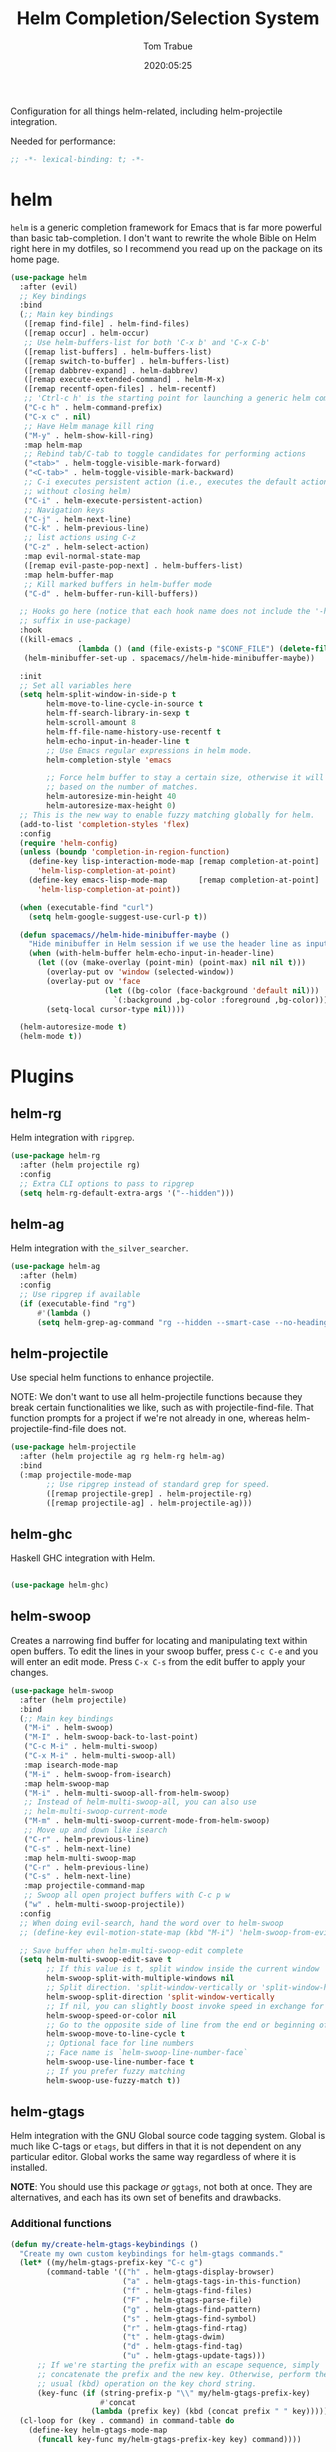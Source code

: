 #+title:  Helm Completion/Selection System
#+author: Tom Trabue
#+email:  tom.trabue@gmail.com
#+date:   2020:05:25

Configuration for all things helm-related, including helm-projectile integration.

Needed for performance:
#+begin_src emacs-lisp :tangle yes
;; -*- lexical-binding: t; -*-

#+end_src

* helm
  =helm= is a generic completion framework for Emacs that is far more powerful
  than basic tab-completion. I don't want to rewrite the whole Bible on Helm
  right here in my dotfiles, so I recommend you read up on the package on its
  home page.

#+begin_src emacs-lisp :tangle yes
  (use-package helm
    :after (evil)
    ;; Key bindings
    :bind
    (;; Main key bindings
     ([remap find-file] . helm-find-files)
     ([remap occur] . helm-occur)
     ;; Use helm-buffers-list for both 'C-x b' and 'C-x C-b'
     ([remap list-buffers] . helm-buffers-list)
     ([remap switch-to-buffer] . helm-buffers-list)
     ([remap dabbrev-expand] . helm-dabbrev)
     ([remap execute-extended-command] . helm-M-x)
     ([remap recentf-open-files] . helm-recentf)
     ;; 'Ctrl-c h' is the starting point for launching a generic helm command.
     ("C-c h" . helm-command-prefix)
     ("C-x c" . nil)
     ;; Have Helm manage kill ring
     ("M-y" . helm-show-kill-ring)
     :map helm-map
     ;; Rebind tab/C-tab to toggle candidates for performing actions
     ("<tab>" . helm-toggle-visible-mark-forward)
     ("<C-tab>" . helm-toggle-visible-mark-backward)
     ;; C-i executes persistent action (i.e., executes the default action
     ;; without closing helm)
     ("C-i" . helm-execute-persistent-action)
     ;; Navigation keys
     ("C-j" . helm-next-line)
     ("C-k" . helm-previous-line)
     ;; list actions using C-z
     ("C-z" . helm-select-action)
     :map evil-normal-state-map
     ([remap evil-paste-pop-next] . helm-buffers-list)
     :map helm-buffer-map
     ;; Kill marked buffers in helm-buffer mode
     ("C-d" . helm-buffer-run-kill-buffers))

    ;; Hooks go here (notice that each hook name does not include the '-hook'
    ;; suffix in use-package)
    :hook
    ((kill-emacs .
                 (lambda () (and (file-exists-p "$CONF_FILE") (delete-file "$CONF_FILE"))))
     (helm-minibuffer-set-up . spacemacs//helm-hide-minibuffer-maybe))

    :init
    ;; Set all variables here
    (setq helm-split-window-in-side-p t
          helm-move-to-line-cycle-in-source t
          helm-ff-search-library-in-sexp t
          helm-scroll-amount 8
          helm-ff-file-name-history-use-recentf t
          helm-echo-input-in-header-line t
          ;; Use Emacs regular expressions in helm mode.
          helm-completion-style 'emacs

          ;; Force helm buffer to stay a certain size, otherwise it will change
          ;; based on the number of matches.
          helm-autoresize-min-height 40
          helm-autoresize-max-height 0)
    ;; This is the new way to enable fuzzy matching globally for helm.
    (add-to-list 'completion-styles 'flex)
    :config
    (require 'helm-config)
    (unless (boundp 'completion-in-region-function)
      (define-key lisp-interaction-mode-map [remap completion-at-point]
        'helm-lisp-completion-at-point)
      (define-key emacs-lisp-mode-map       [remap completion-at-point]
        'helm-lisp-completion-at-point))

    (when (executable-find "curl")
      (setq helm-google-suggest-use-curl-p t))

    (defun spacemacs//helm-hide-minibuffer-maybe ()
      "Hide minibuffer in Helm session if we use the header line as input field."
      (when (with-helm-buffer helm-echo-input-in-header-line)
        (let ((ov (make-overlay (point-min) (point-max) nil nil t)))
          (overlay-put ov 'window (selected-window))
          (overlay-put ov 'face
                       (let ((bg-color (face-background 'default nil)))
                         `(:background ,bg-color :foreground ,bg-color)))
          (setq-local cursor-type nil))))

    (helm-autoresize-mode t)
    (helm-mode t))
#+end_src

* Plugins
** helm-rg
  Helm integration with =ripgrep=.

#+begin_src emacs-lisp :tangle yes
  (use-package helm-rg
    :after (helm projectile rg)
    :config
    ;; Extra CLI options to pass to ripgrep
    (setq helm-rg-default-extra-args '("--hidden")))
#+end_src

** helm-ag
  Helm integration with =the_silver_searcher=.

#+begin_src emacs-lisp :tangle yes
  (use-package helm-ag
    :after (helm)
    :config
    ;; Use ripgrep if available
    (if (executable-find "rg")
        #'(lambda ()
        (setq helm-grep-ag-command "rg --hidden --smart-case --no-heading --line-number %s %s %s"))))
#+end_src

** helm-projectile
   Use special helm functions to enhance projectile.

   NOTE: We don't want to use all helm-projectile functions because they
   break certain functionalities we like, such as with projectile-find-file.
   That function prompts for a project if we're not already in one,
   whereas helm-projectile-find-file does not.

#+begin_src emacs-lisp :tangle yes
  (use-package helm-projectile
    :after (helm projectile ag rg helm-rg helm-ag)
    :bind
    (:map projectile-mode-map
          ;; Use ripgrep instead of standard grep for speed.
          ([remap projectile-grep] . helm-projectile-rg)
          ([remap projectile-ag] . helm-projectile-ag)))
#+end_src

** helm-ghc
  Haskell GHC integration with Helm.

#+begin_src emacs-lisp :tangle yes

  (use-package helm-ghc)
#+end_src

** helm-swoop
  Creates a narrowing find buffer for locating and manipulating text within
  open buffers. To edit the lines in your swoop buffer, press =C-c C-e= and you
  will enter an edit mode. Press =C-x C-s= from the edit buffer to apply your changes.

#+begin_src emacs-lisp :tangle yes
  (use-package helm-swoop
    :after (helm projectile)
    :bind
    (;; Main key bindings
     ("M-i" . helm-swoop)
     ("M-I" . helm-swoop-back-to-last-point)
     ("C-c M-i" . helm-multi-swoop)
     ("C-x M-i" . helm-multi-swoop-all)
     :map isearch-mode-map
     ("M-i" . helm-swoop-from-isearch)
     :map helm-swoop-map
     ("M-i" . helm-multi-swoop-all-from-helm-swoop)
     ;; Instead of helm-multi-swoop-all, you can also use
     ;; helm-multi-swoop-current-mode
     ("M-m" . helm-multi-swoop-current-mode-from-helm-swoop)
     ;; Move up and down like isearch
     ("C-r" . helm-previous-line)
     ("C-s" . helm-next-line)
     :map helm-multi-swoop-map
     ("C-r" . helm-previous-line)
     ("C-s" . helm-next-line)
     :map projectile-command-map
     ;; Swoop all open project buffers with C-c p w
     ("w" . helm-multi-swoop-projectile))
    :config
    ;; When doing evil-search, hand the word over to helm-swoop
    ;; (define-key evil-motion-state-map (kbd "M-i") 'helm-swoop-from-evil-search)

    ;; Save buffer when helm-multi-swoop-edit complete
    (setq helm-multi-swoop-edit-save t
          ;; If this value is t, split window inside the current window
          helm-swoop-split-with-multiple-windows nil
          ;; Split direction. 'split-window-vertically or 'split-window-horizontally
          helm-swoop-split-direction 'split-window-vertically
          ;; If nil, you can slightly boost invoke speed in exchange for text color
          helm-swoop-speed-or-color nil
          ;; Go to the opposite side of line from the end or beginning of line
          helm-swoop-move-to-line-cycle t
          ;; Optional face for line numbers
          ;; Face name is `helm-swoop-line-number-face`
          helm-swoop-use-line-number-face t
          ;; If you prefer fuzzy matching
          helm-swoop-use-fuzzy-match t))
#+end_src

** helm-gtags
  Helm integration with the GNU Global source code tagging system. Global is
  much like C-tags or =etags=, but differs in that it is not dependent on any
  particular editor. Global works the same way regardless of where it is
  installed.

  *NOTE*: You should use this package /or/ =ggtags=, not both at once.  They are
          alternatives, and each has its own set of benefits and drawbacks.

*** Additional functions
#+begin_src emacs-lisp :tangle yes
  (defun my/create-helm-gtags-keybindings ()
    "Create my own custom keybindings for helm-gtags commands."
    (let* ((my/helm-gtags-prefix-key "C-c g")
          (command-table '(("h" . helm-gtags-display-browser)
                           ("a" . helm-gtags-tags-in-this-function)
                           ("f" . helm-gtags-find-files)
                           ("F" . helm-gtags-parse-file)
                           ("g" . helm-gtags-find-pattern)
                           ("s" . helm-gtags-find-symbol)
                           ("r" . helm-gtags-find-rtag)
                           ("t" . helm-gtags-dwim)
                           ("d" . helm-gtags-find-tag)
                           ("u" . helm-gtags-update-tags)))
        ;; If we're starting the prefix with an escape sequence, simply
        ;; concatenate the prefix and the new key. Otherwise, perform the
        ;; usual (kbd) operation on the key chord string.
        (key-func (if (string-prefix-p "\\" my/helm-gtags-prefix-key)
                      #'concat
                    (lambda (prefix key) (kbd (concat prefix " " key))))))
    (cl-loop for (key . command) in command-table do
      (define-key helm-gtags-mode-map
        (funcall key-func my/helm-gtags-prefix-key key) command))))
#+end_src

*** use-package definition
    *NOTE*: Currently unused due to =ccls= along with =helm-lsp= being a better
    alternative

#+begin_src emacs-lisp :tangle yes
  (use-package helm-gtags
    :after (helm)
    :init
    (setq helm-gtags-prefix-key (kbd "C-c g"))
    :bind
    (:map helm-gtags-mode-map
      ("C-j"                         . helm-gtags-select)
      ;; Remapping for M-.
      ([remap evil-repeat-pop-next]  . helm-gtags-dwim)
      ;; Remapping for M-,
      ([remap xref-pop-marker-stack] . helm-gtags-pop-stack)
      ("C-c <"                       . helm-gtags-previous-history)
      ("C-c >"                       . helm-gtags-next-history))
    :hook
    ;; Only start helm-gtags-mode for specific major modes
    ((cperl-mode perl-mode) . (lambda ()
      (when my/use-helm-gtags
        (helm-gtags-mode))))
    :config
    ;; Key mapping of gtags-mode.
    (my/create-helm-gtags-keybindings))
#+end_src

** helm-escreen
   =helm= source for the =escreen= window manager plugin.  This package is not
   in any of the Emacs Elisp repositories, so we have to use =straight= to clone
   it from GitHub and build it.

   Now this has to be said: =escreen= is not a terribly powerful program. It
   shares buffers across screen sessions, and it has no mechanism for persisting
   screens configurations between Emacs sessions. =escreen= is also very old,
   hailing from 1992, so it is unlikely that it will improve much more.  A
   better alternative for managing workspaces is =persp-mode=, and I have a
   working configuration for =persp-mode= in my plugins notebook. I only use
   =escreen= for ECB integration, but even that does not work too well. I use
   =persp-mode= for everything else.

#+begin_src emacs-lisp :tangle yes
  (use-package helm-escreen
    :after (helm escreen)
    :straight (helm-escreen :host github
                            :repo "dmh43/helm-escreen")
    :bind
    (("C-c r c" . helm-escreen-create-screen)
     ("C-c r s" . helm-escreen-select-escreen)
     ("C-c r k" . helm-escreen-kill-escreen)
     ("C-c r r" . helm-escreen-prompt-rename)))
#+end_src

** helm-lsp
   This package provides an alternative to the built-in =xref-apropos= for
   =lsp-mode=.

#+begin_src emacs-lisp :tangle yes
  (use-package helm-lsp
    :after (lsp-mode helm)
    :bind
    (:map lsp-mode-map
     ([remap xref-find-apropos] . helm-lsp-workspace-symbol)
     ("C-j" . helm-lsp-workspace-symbol))
    :commands helm-lsp-workspace-symbol)
#+end_src

** helm-make
   Integration between =helm=, =projectile=, and =make=. This package provides a
   bunch of useful functions but no default keybindings, so we must do that
   ourselves.

#+begin_src emacs-lisp :tangle yes
  (use-package helm-make
    :after (helm projectile)
    :init
    ;; Save files automatically before executing a make target.
    (setq helm-make-do-save t
          ;; How to parse the Makefile for targets.
          ;; 'qp is more accurate then 'default, but it could be slower.
          helm-make-list-target-method 'qp
          ;; Sort targets in the helm buffer.
          ;; If this slows you down too much, set it back to nil.
          helm-make-sort-targets t
          ;; I don't know if this option is necessary anymore since you can now
          ;; use flex matching in helm by default.
          helm-make-fuzzy-matching nil
          ;; The number of processes to run in parallel (aka, the argument to
          ;; '-j'). If set to 0, helm-make uses the number of available
          ;; processors as the value, so 0 is a good value for this variable.
          helm-make-nproc 0))
#+end_src
** helm-system-packages
   Helm wrapper around =system-packages= plugin used to manager operating system
   packages from within Emacs.

   This package is not an alternative to =system-packages=, since all
   =helm-system-packages= can do is operating on individual packages (install,
   update, delete, etc.) whereas =system-packages= can operate on packages en
   mass.

#+begin_src emacs-lisp :tangle yes
  (use-package helm-system-packages
    :after (helm)
    :bind
    ("C-c h S" . helm-system-packages))
#+end_src

** helm-dash
   Documentation browser plugin using Dash

#+begin_src emacs-lisp :tangle yes
  (use-package helm-dash)
#+end_src
